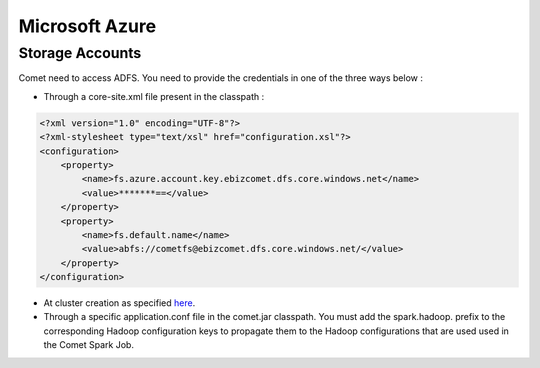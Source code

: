 .. _azure:

*********************************************
Microsoft Azure
*********************************************

Storage Accounts
################

Comet need to access ADFS. You need to provide the credentials in one of the three ways below :

* Through a core-site.xml file present in the classpath :

.. code-block:: xml

 <?xml version="1.0" encoding="UTF-8"?>
 <?xml-stylesheet type="text/xsl" href="configuration.xsl"?>
 <configuration>
     <property>
         <name>fs.azure.account.key.ebizcomet.dfs.core.windows.net</name>
         <value>*******==</value>
     </property>
     <property>
         <name>fs.default.name</name>
         <value>abfs://cometfs@ebizcomet.dfs.core.windows.net/</value>
     </property>
 </configuration>


* At cluster creation as specified `here <https://docs.microsoft.com/fr-fr/azure/databricks/data/data-sources/azure/azure-datalake-gen2#rdd-api>`_.


* Through a specific application.conf file in the comet.jar classpath.
  You must add the spark.hadoop. prefix to the corresponding Hadoop configuration keys to propagate them to the Hadoop configurations that are used used in the Comet Spark Job.

